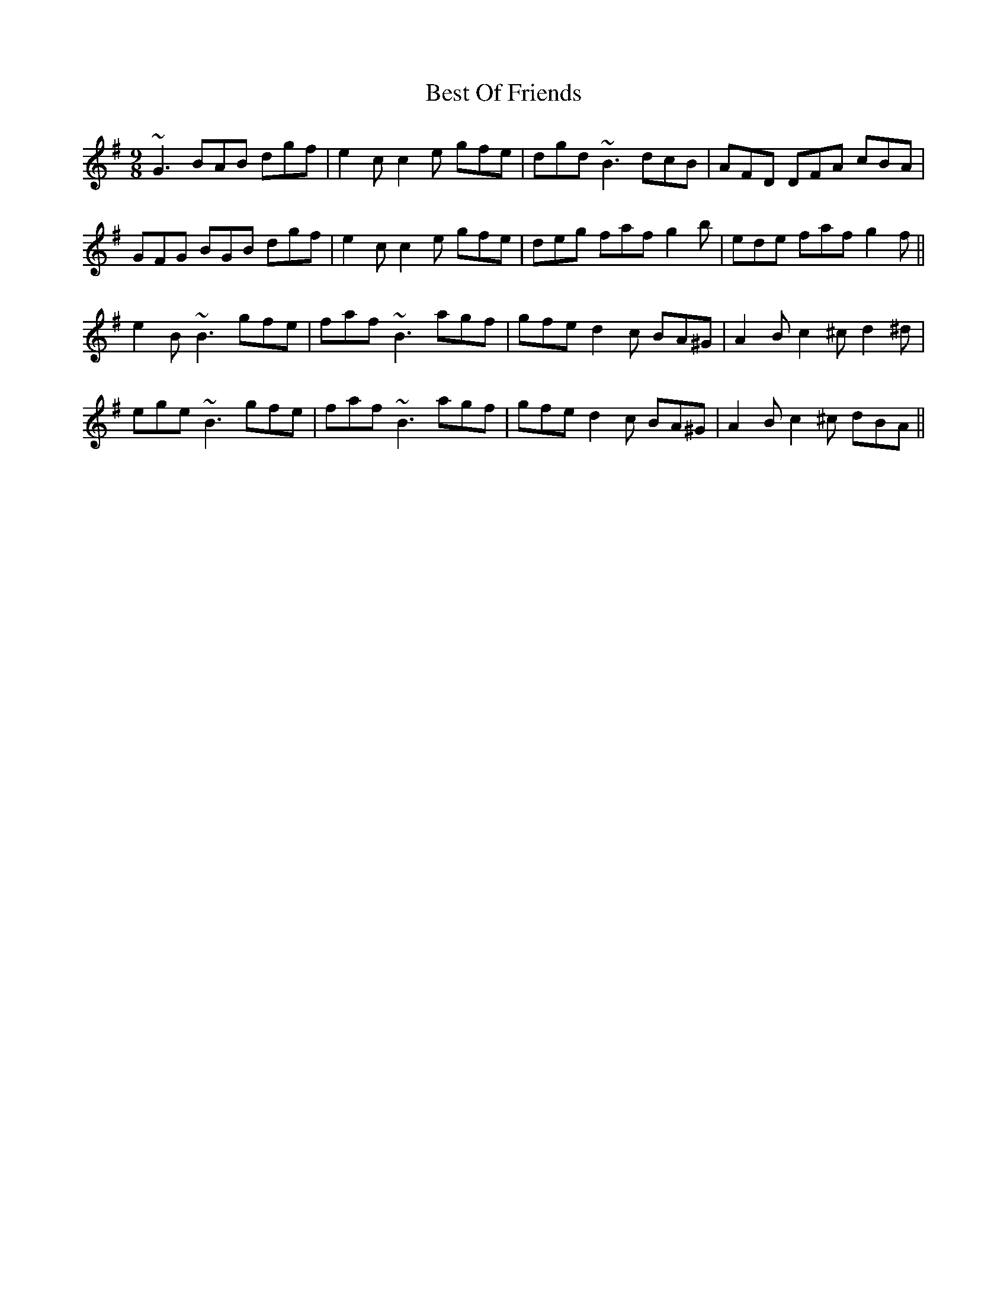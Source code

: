 X: 3430
T: Best Of Friends
R: slip jig
M: 9/8
K: Gmajor
~G3 BAB dgf|e2c c2e gfe|dgd ~B3 dcB|AFD DFA cBA|
GFG BGB dgf|e2c c2e gfe|deg faf g2b|ede faf g2f||
e2B ~B3 gfe|faf ~B3 agf|gfe d2c BA^G|A2B c2^c d2^d|
ege ~B3 gfe|faf ~B3 agf|gfe d2c BA^G|A2B c2^c dBA||

